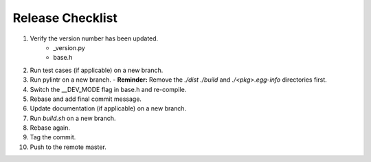 =================
Release Checklist
=================

#. Verify the version number has been updated.
    - _version.py
    - base.h

#. Run test cases (if applicable) on a new branch.

#. Run pylintr on a new branch.
   - **Reminder:** Remove the `./dist` `./build` and `./<pkg>.egg-info` directories first.

#. Switch the __DEV_MODE flag in base.h and re-compile.

#. Rebase and add final commit message.

#. Update documentation (if applicable) on a new branch.

#. Run `build.sh` on a new branch.

#. Rebase again.

#. Tag the commit.

#. Push to the remote master.

